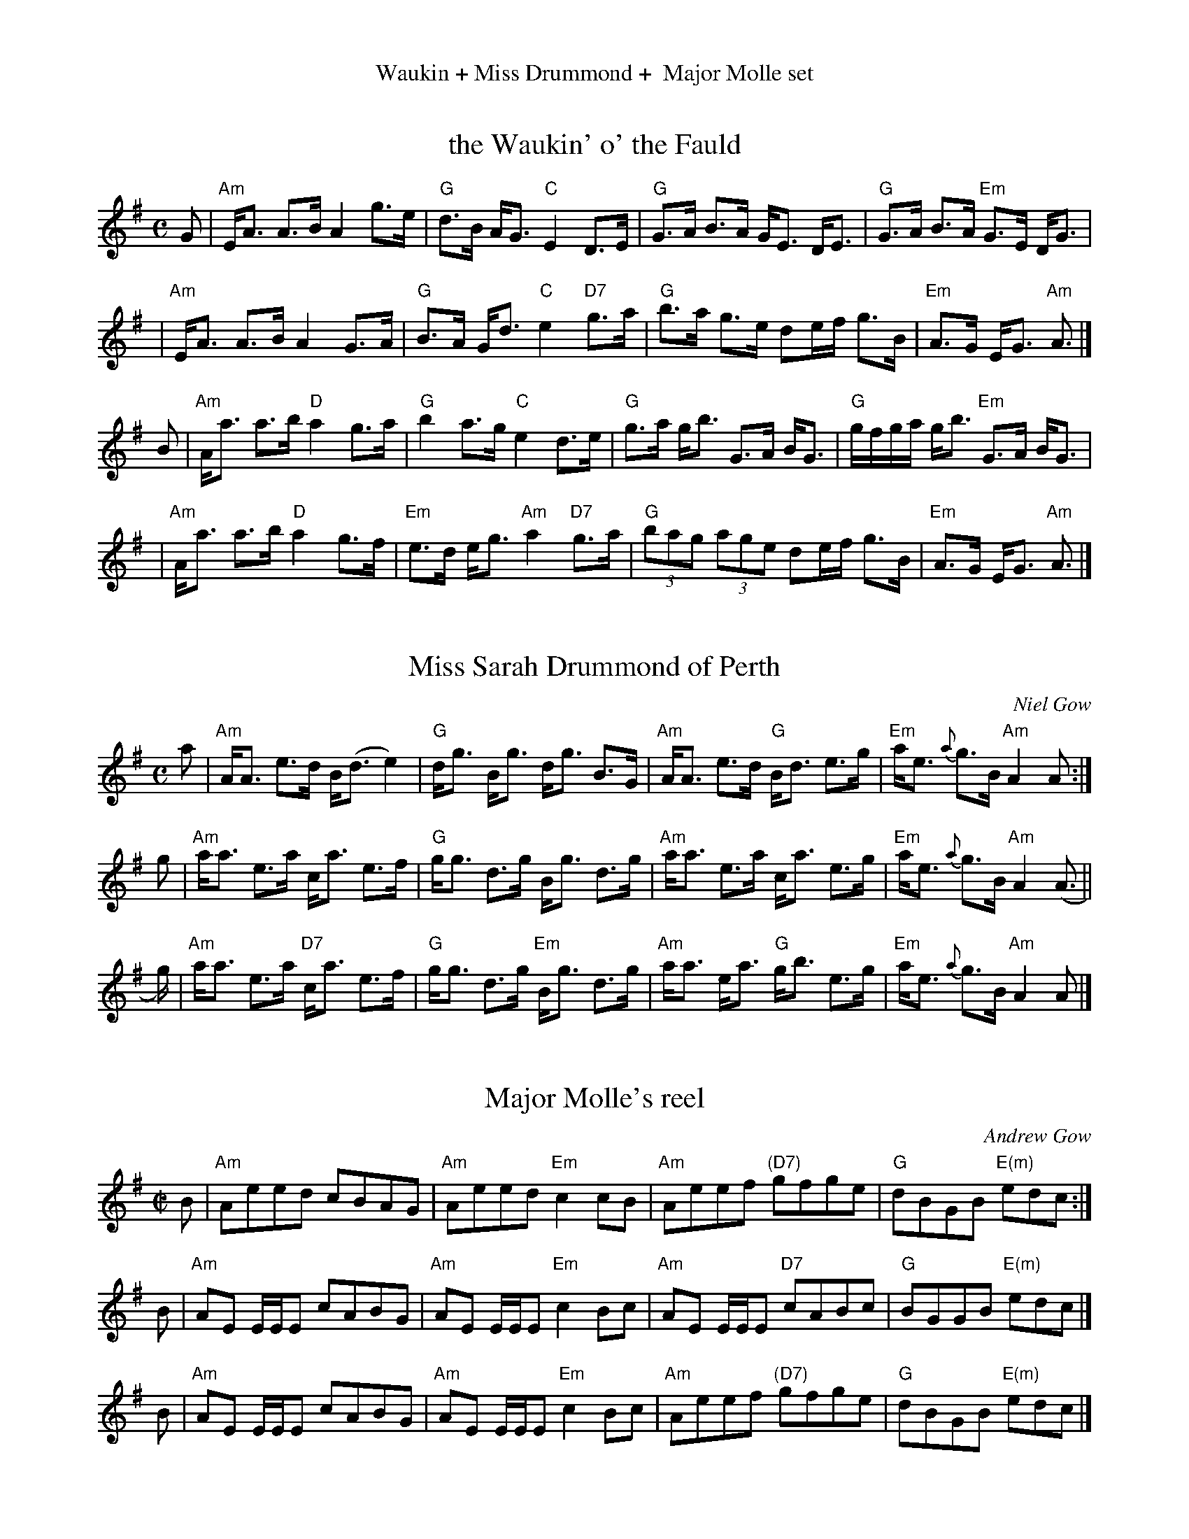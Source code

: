 %%center Waukin + Miss Drummond +  Major Molle set


X: 1
T: the Waukin' o' the Fauld
R: strathspey
Z: 2020 John Chambers <jc:trillian.mit.edu>
B: BSFC Tune Book XXXV
B: BSFC Session Tune Book 2016 p.12 #1
M: C
L: 1/16
K: Ador
G2 \
| "Am"EA3 A3B A4 g3e | "G"d3B AG3 "C"E4 D3E \
| "G"G3A B3A GE3 DE3 | "G"G3A B3A "Em"G3E DG3 |
| "Am"EA3 A3B A4 G3A | "G"B3A Gd3 "C"e4 "D7"g3a \
| "G"b3a g3e d2ef g3B | "Em"A3G EG3 "Am"A3 |]
B2 \
| "Am"Aa3 a3b "D"a4 g3a | "G"b4 a3g "C"e4 d3e \
| "G"g3a gb3 G3A BG3 | "G"gfga gb3 "Em"G3A BG3 |
| "Am"Aa3 a3b "D"a4 g3f | "Em"e3d eg3 "Am"a4 "D7"g3a \
| "G"(3b2a2g2 (3a2g2e2 d2ef g3B | "Em"A3G EG3 "Am"A3 |]


X: 2
T: Miss Sarah Drummond of Perth
%T: Calum Crubach
R: strathspey
Z: 2015 John Chambers <jc:trillian.mit.edu>
S: handwritten MS from Barbara McOwen in Concord Slow Scottish Session collection
C: Niel Gow
N: Gow p.144; Hunter 68; Scots Guard 177; Skye p.115; OTDT p.77; BSFC I-49, V-8; Allan's p.12
M: C
L: 1/8
K: ADor
a |\
"Am"A<A e>d B<(d e2) | "G"d<g B<g d<g B>G |\
"Am"A<A e>d "G"B<d e>g | "Em"a<e {a}g>B "Am"A2A :|
g |\
"Am"a<a e>a c<a e>f | "G"g<g d>g B<g d>g |\
"Am"a<a e>a c<a e>g | "Em"a<e {a}g>B "Am"A2(A> ||
g) |\
"Am"a<a e>a "D7"c<a e>f | "G"g<g d>g "Em"B<g d>g |\
"Am"a<a e<a "G"g<b e>g | "Em"a<e {a}g>B "Am"A2A |]


X: 3
T: Major Molle's reel
C: Andrew Gow
R: reel
S: page from Concord Slow Scottish Session collection
B: The Athole Collection
M: C|
L: 1/8
K: Ador
B |\
"Am"Aeed cBAG | "Am"Aeed "Em"c2cB |\
"Am"Aeef "(D7)"gfge | "G"dBGB "E(m)"edc :|
B |\
"Am"AE E/E/E cABG | "Am"AE E/E/E "Em"c2Bc |\
"Am"AE E/E/E "D7"cABc | "G"BGGB "E(m)"edc |]
B |\
"Am"AE E/E/E cABG | "Am"AE E/E/E "Em"c2Bc |\
"Am"Aeef "(D7)"gfge | "G"dBGB "E(m)"edc |]
